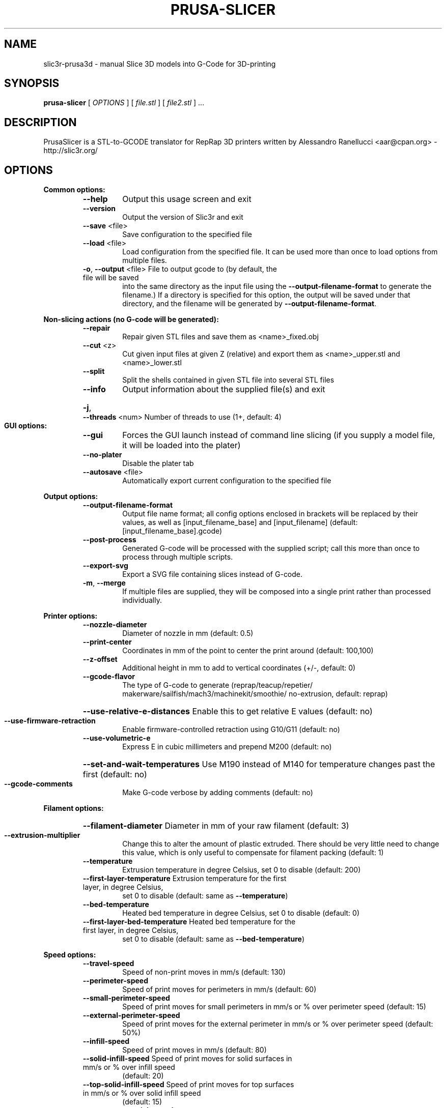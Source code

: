 .\" DO NOT MODIFY THIS FILE!  It was generated by help2man 1.47.4.
.TH PRUSA-SLICER "1" "September 2017" "slic3r-prusa3d 1.33.8.devel" "User Commands"
.SH NAME
slic3r-prusa3d \- manual Slice 3D models into G-Code for 3D-printing
.SH SYNOPSIS
.B prusa-slicer
[ \fI\,OPTIONS \/\fR] [ \fI\,file.stl \/\fR] [ \fI\,file2.stl \/\fR] ...
.SH DESCRIPTION
PrusaSlicer is a STL\-to\-GCODE translator for RepRap 3D printers
written by Alessandro Ranellucci <aar@cpan.org> \- http://slic3r.org/
.SH OPTIONS
.B Common options:
.RS
.TP
\fB\-\-help\fR
Output this usage screen and exit
.TP
\fB\-\-version\fR
Output the version of Slic3r and exit
.TP
\fB\-\-save\fR <file>
Save configuration to the specified file
.TP
\fB\-\-load\fR <file>
Load configuration from the specified file. It can be used
more than once to load options from multiple files.
.TP
\fB\-o\fR, \fB\-\-output\fR <file> File to output gcode to (by default, the file will be saved
into the same directory as the input file using the
\fB\-\-output\-filename\-format\fR to generate the filename.) If a
directory is specified for this option, the output will
be saved under that directory, and the filename will be
generated by \fB\-\-output\-filename\-format\fR.
.RE

.B Non\-slicing actions (no G\-code will be generated):
.RS
.TP
\fB\-\-repair\fR
Repair given STL files and save them as <name>_fixed.obj
.TP
\fB\-\-cut\fR <z>
Cut given input files at given Z (relative) and export
them as <name>_upper.stl and <name>_lower.stl
.TP
\fB\-\-split\fR
Split the shells contained in given STL file into several STL files
.TP
\fB\-\-info\fR
Output information about the supplied file(s) and exit
.HP
\fB\-j\fR, \fB\-\-threads\fR <num> Number of threads to use (1+, default: 4)
.RE

.B GUI options:
.RS
.TP
\fB\-\-gui\fR
Forces the GUI launch instead of command line slicing (if you
supply a model file, it will be loaded into the plater)
.TP
\fB\-\-no\-plater\fR
Disable the plater tab
.TP
\fB\-\-autosave\fR <file>
Automatically export current configuration to the specified file
.RE

.B Output options:
.RS
.TP
\fB\-\-output\-filename\-format\fR
Output file name format; all config options enclosed in brackets
will be replaced by their values, as well as [input_filename_base]
and [input_filename] (default: [input_filename_base].gcode)
.TP
\fB\-\-post\-process\fR
Generated G\-code will be processed with the supplied script;
call this more than once to process through multiple scripts.
.TP
\fB\-\-export\-svg\fR
Export a SVG file containing slices instead of G\-code.
.TP
\fB\-m\fR, \fB\-\-merge\fR
If multiple files are supplied, they will be composed into a single
print rather than processed individually.
.RE

.B Printer options:
.RS
.TP
\fB\-\-nozzle\-diameter\fR
Diameter of nozzle in mm (default: 0.5)
.TP
\fB\-\-print\-center\fR
Coordinates in mm of the point to center the print around
(default: 100,100)
.TP
\fB\-\-z\-offset\fR
Additional height in mm to add to vertical coordinates
(+/\-, default: 0)
.TP
\fB\-\-gcode\-flavor\fR
.ad l
The type of G\-code to generate (reprap/\:teacup/\:repetier/\:makerware/\:sailfish/\:mach3/\:machinekit/\:smoothie/\:no\-extrusion, default: reprap)
.ad b
.HP
\fB\-\-use\-relative\-e\-distances\fR Enable this to get relative E values (default: no)
.TP
\fB\-\-use\-firmware\-retraction\fR
Enable firmware\-controlled retraction using G10/G11 (default: no)
.TP
\fB\-\-use\-volumetric\-e\fR
Express E in cubic millimeters and prepend M200 (default: no)
.HP
\fB\-\-set\-and\-wait\-temperatures\fR Use M190 instead of M140 for temperature changes past the first (default: no)
.TP
\fB\-\-gcode\-comments\fR
Make G\-code verbose by adding comments (default: no)
.RE

.B Filament options:
.RS
.HP
\fB\-\-filament\-diameter\fR Diameter in mm of your raw filament (default: 3)
.TP
\fB\-\-extrusion\-multiplier\fR
Change this to alter the amount of plastic extruded. There should be
very little need to change this value, which is only useful to
compensate for filament packing (default: 1)
.TP
\fB\-\-temperature\fR
Extrusion temperature in degree Celsius, set 0 to disable (default: 200)
.TP
\fB\-\-first\-layer\-temperature\fR Extrusion temperature for the first layer, in degree Celsius,
set 0 to disable (default: same as \fB\-\-temperature\fR)
.TP
\fB\-\-bed\-temperature\fR
Heated bed temperature in degree Celsius, set 0 to disable (default: 0)
.TP
\fB\-\-first\-layer\-bed\-temperature\fR Heated bed temperature for the first layer, in degree Celsius,
set 0 to disable (default: same as \fB\-\-bed\-temperature\fR)
.RE

.B Speed options:
.RS
.TP
\fB\-\-travel\-speed\fR
Speed of non\-print moves in mm/s (default: 130)
.TP
\fB\-\-perimeter\-speed\fR
Speed of print moves for perimeters in mm/s (default: 60)
.TP
\fB\-\-small\-perimeter\-speed\fR
Speed of print moves for small perimeters in mm/s or % over perimeter speed
(default: 15)
.TP
\fB\-\-external\-perimeter\-speed\fR
Speed of print moves for the external perimeter in mm/s or % over perimeter speed
(default: 50%)
.TP
\fB\-\-infill\-speed\fR
Speed of print moves in mm/s (default: 80)
.TP
\fB\-\-solid\-infill\-speed\fR Speed of print moves for solid surfaces in mm/s or % over infill speed
(default: 20)
.TP
\fB\-\-top\-solid\-infill\-speed\fR Speed of print moves for top surfaces in mm/s or % over solid infill speed
(default: 15)
.TP
\fB\-\-support\-material\-speed\fR
Speed of support material print moves in mm/s (default: 60)
.TP
\fB\-\-support\-material\-interface\-speed\fR
Speed of support material interface print moves in mm/s or % over support material
speed (default: 100%)
.TP
\fB\-\-bridge\-speed\fR
Speed of bridge print moves in mm/s (default: 60)
.TP
\fB\-\-gap\-fill\-speed\fR
Speed of gap fill print moves in mm/s (default: 20)
.TP
\fB\-\-first\-layer\-speed\fR Speed of print moves for bottom layer, expressed either as an absolute
value or as a percentage over normal speeds (default: 30)
.RE

.B Acceleration options:
.RS
.TP
\fB\-\-perimeter\-acceleration\fR
Overrides firmware's default acceleration for perimeters. (mm/s^2, set zero
to disable; default: 0)
.TP
\fB\-\-infill\-acceleration\fR
Overrides firmware's default acceleration for infill. (mm/s^2, set zero
to disable; default: 0)
.TP
\fB\-\-bridge\-acceleration\fR
Overrides firmware's default acceleration for bridges. (mm/s^2, set zero
to disable; default: 0)
.TP
\fB\-\-first\-layer\-acceleration\fR
Overrides firmware's default acceleration for first layer. (mm/s^2, set zero
to disable; default: 0)
.TP
\fB\-\-default\-acceleration\fR
Acceleration will be reset to this value after the specific settings above
have been applied. (mm/s^2, set zero to disable; default: 0)
.RE

.B Accuracy options:
.RS
.TP
\fB\-\-layer\-height\fR
Layer height in mm (default: 0.3)
.HP
\fB\-\-first\-layer\-height\fR Layer height for first layer (mm or %, default: 0.35)
.TP
\fB\-\-infill\-every\-layers\fR
Infill every N layers (default: 1)
.TP
\fB\-\-solid\-infill\-every\-layers\fR
Force a solid layer every N layers (default: 0)
.RE

.B Print options:
.RS
.TP
\fB\-\-perimeters\fR
Number of perimeters/horizontal skins (range: 0+, default: 3)
.TP
\fB\-\-top\-solid\-layers\fR
Number of solid layers to do for top surfaces (range: 0+, default: 3)
.TP
\fB\-\-bottom\-solid\-layers\fR
Number of solid layers to do for bottom surfaces (range: 0+, default: 3)
.TP
\fB\-\-solid\-layers\fR
Shortcut for setting the two options above at once
.TP
\fB\-\-fill\-density\fR
Infill density (range: 0%\-100%, default: 20%)
.TP
\fB\-\-fill\-angle\fR
Infill angle in degrees (range: 0\-90, default: 45)
.TP
\fB\-\-fill\-pattern\fR
Pattern to use to fill non\-solid layers (default: stars)
.HP
\fB\-\-external\-fill\-pattern\fR Pattern to use to fill solid layers (default: rectilinear)
.TP
\fB\-\-start\-gcode\fR
Load initial G\-code from the supplied file. This will overwrite
the default command (home all axes [G28]).
.TP
\fB\-\-end\-gcode\fR
Load final G\-code from the supplied file. This will overwrite
the default commands (turn off temperature [M104 S0],
home X axis [G28 X], disable motors [M84]).
.TP
\fB\-\-before\-layer\-gcode\fR
Load before\-layer\-change G\-code from the supplied file (default: nothing).
.TP
\fB\-\-layer\-gcode\fR
Load layer\-change G\-code from the supplied file (default: nothing).
.TP
\fB\-\-toolchange\-gcode\fR
Load tool\-change G\-code from the supplied file (default: nothing).
.TP
\fB\-\-seam\-position\fR
Position of loop starting points (random/nearest/aligned, default: aligned).
.HP
\fB\-\-external\-perimeters\-first\fR Reverse perimeter order. (default: no)
.TP
\fB\-\-spiral\-vase\fR
Experimental option to raise Z gradually when printing single\-walled vases
(default: no)
.TP
\fB\-\-only\-retract\-when\-crossing\-perimeters\fR
Disable retraction when travelling between infill paths inside the same island.
(default: no)
.TP
\fB\-\-solid\-infill\-below\-area\fR
Force solid infill when a region has a smaller area than this threshold
(mm^2, default: 70)
.TP
\fB\-\-infill\-only\-where\-needed\fR
Only infill under ceilings (default: no)
.TP
\fB\-\-infill\-first\fR
Make infill before perimeters (default: no)
.RE

.B Quality options (slower slicing):
.RS
.TP
\fB\-\-extra\-perimeters\fR
Add more perimeters when needed (default: yes)
.HP
\fB\-\-ensure\-vertical\-shell\-thickness\fR Add solid infill near sloping surfaces to guarantee the vertical shell thickness (top+bottom solid layers). (default: no)
.HP
\fB\-\-avoid\-crossing\-perimeters\fR Optimize travel moves so that no perimeters are crossed (default: no)
.TP
\fB\-\-thin\-walls\fR
Detect single\-width walls (default: yes)
.TP
\fB\-\-overhangs\fR
Experimental option to use bridge flow, speed and fan for overhangs
(default: yes)
.RE

.B Support material options:
.RS
.TP
\fB\-\-support\-material\fR
Generate support material for overhangs
.TP
\fB\-\-support\-material\-threshold\fR
Overhang threshold angle (range: 0\-90, set 0 for automatic detection,
default: 0)
.TP
\fB\-\-support\-material\-pattern\fR
Pattern to use for support material (default: pillars)
.TP
\fB\-\-support\-material\-with\-sheath\fR
Add a sheath (a single perimeter line) around the base support.
This makes the support more reliable, but also more difficult to remove. (default: yes)
.TP
\fB\-\-support\-material\-spacing\fR
Spacing between pattern lines (mm, default: 2.5)
.TP
\fB\-\-support\-material\-angle\fR
Support material angle in degrees (range: 0\-90, default: 0)
.TP
\fB\-\-support\-material\-contact\-distance\fR
Vertical distance between object and support material (0+, default: 0.2)
.TP
\fB\-\-support\-material\-xy\-spacing\fR
XY separation between an object and its support. If expressed as percentage (for example 50%),
it will be calculated over external perimeter width (default: half of exteral perimeter width)
.TP
\fB\-\-support\-material\-interface\-layers\fR
Number of perpendicular layers between support material and object (0+, default: 3)
.TP
\fB\-\-support\-material\-interface\-spacing\fR
Spacing between interface pattern lines (mm, set 0 to get a solid layer, default: 0)
.TP
\fB\-\-raft\-layers\fR
Number of layers to raise the printed objects by (range: 0+, default: 0)
.TP
\fB\-\-support\-material\-enforce\-layers\fR
Enforce support material on the specified number of layers from bottom,
regardless of \fB\-\-support\-material\fR and threshold (0+, default: 0)
.TP
\fB\-\-support\-material\-buildplate\-only\fR
Only create support if it lies on a build plate. Don't create support on a print. (default: no)
.TP
\fB\-\-dont\-support\-bridges\fR
Experimental option for preventing support material from being generated under bridged areas (default: yes)
.RE

.B Retraction options:
.RS
.TP
\fB\-\-retract\-length\fR
Length of retraction in mm when pausing extrusion (default: 2)
.TP
\fB\-\-retract\-speed\fR
Speed for retraction in mm/s (default: 40)
.TP
\fB\-\-deretract\-speed\fR
Speed for deretraction (loading of filament after a retract) in mm/s (default: 40)
.TP
\fB\-\-retract\-restart\-extra\fR
Additional amount of filament in mm to push after
compensating retraction (default: 0)
.TP
\fB\-\-retract\-before\-travel\fR
Only retract before travel moves of this length in mm (default: 2)
.TP
\fB\-\-retract\-lift\fR
Lift Z by the given distance in mm when retracting (default: 0)
.HP
\fB\-\-retract\-lift\-above\fR Only lift Z when above the specified height (default: 0)
.HP
\fB\-\-retract\-lift\-below\fR Only lift Z when below the specified height (default: 0)
.TP
\fB\-\-retract\-layer\-change\fR
Enforce a retraction before each Z move (default: no)
.TP
\fB\-\-wipe\fR
Wipe the nozzle while doing a retraction (default: no)
.RE

.B Retraction options for multi\-extruder setups:
.RS
.TP
\fB\-\-retract\-length\-toolchange\fR
Length of retraction in mm when disabling tool (default: 10)
.TP
\fB\-\-retract\-restart\-extra\-toolchange\fR
Additional amount of filament in mm to push after
switching tool (default: 0)
.RE

.B Cooling options:
.RS
.TP
\fB\-\-cooling\fR
Enable fan and cooling control
.TP
\fB\-\-min\-fan\-speed\fR
Minimum fan speed (default: 35%)
.TP
\fB\-\-max\-fan\-speed\fR
Maximum fan speed (default: 100%)
.TP
\fB\-\-bridge\-fan\-speed\fR
Fan speed to use when bridging (default: 100%)
.TP
\fB\-\-fan\-below\-layer\-time\fR Enable fan if layer print time is below this approximate number
of seconds (default: 60)
.TP
\fB\-\-slowdown\-below\-layer\-time\fR Slow down if layer print time is below this approximate number
of seconds (default: 5)
.TP
\fB\-\-min\-print\-speed\fR
Minimum print speed (mm/s, default: 10)
.HP
\fB\-\-disable\-fan\-first\-layers\fR Disable fan for the first N layers (default: 3)
.TP
\fB\-\-fan\-always\-on\fR
Keep fan always on at min fan speed, even for layers that don't need
cooling
.RE

.B Skirt options:
.RS
.TP
\fB\-\-skirts\fR
Number of skirts to draw (0+, default: 1)
.TP
\fB\-\-skirt\-distance\fR
Distance in mm between innermost skirt and object
(default: 6)
.TP
\fB\-\-skirt\-height\fR
Height of skirts to draw (expressed in layers, 0+, default: 1)
.TP
\fB\-\-min\-skirt\-length\fR
Generate no less than the number of loops required to consume this length
of filament on the first layer, for each extruder (mm, 0+, default: 0)
.TP
\fB\-\-brim\-width\fR
Width of the brim that will get added to each object to help adhesion
(mm, default: 0)
.RE

.B Transform options:
.RS
.TP
\fB\-\-scale\fR
Factor for scaling input object (default: 1)
.TP
\fB\-\-rotate\fR
Rotation angle in degrees (0\-360, default: 0)
.TP
\fB\-\-duplicate\fR
Number of items with auto\-arrange (1+, default: 1)
.TP
\fB\-\-duplicate\-grid\fR
Number of items with grid arrangement (default: 1,1)
.HP
\fB\-\-duplicate\-distance\fR Distance in mm between copies (default: 6)
.TP
\fB\-\-dont\-arrange\fR
Don't arrange the objects on the build plate. The model coordinates
define the absolute positions on the build plate.
The option \fB\-\-print\-center\fR will be ignored.
.TP
\fB\-\-clip_multipart_objects\fR
When printing multi\-material objects, this settings will make prusa-slicer to
clip the overlapping object parts one by the other (2nd part will be clipped by
the 1st, 3rd part will be clipped by the 1st and 2nd etc). (default: 0);
.TP
\fB\-\-elefant\-foot\-compensation\fR
Shrink the first layer by the configured value to compensate for the 1st layer squish
aka an Elefant Foot effect (mm, default: 0)
.TP
\fB\-\-xy\-size\-compensation\fR
Grow/shrink objects by the configured absolute distance (mm, default: 0)
.RE

.B Sequential printing options:
.RS
.TP
\fB\-\-complete\-objects\fR
When printing multiple objects and/or copies, complete each one before
starting the next one; watch out for extruder collisions (default: no)
.TP
\fB\-\-extruder\-clearance\-radius\fR Radius in mm above which extruder won't collide with anything
(default: 20)
.TP
\fB\-\-extruder\-clearance\-height\fR Maximum vertical extruder depth; i.e. vertical distance from
extruder tip and carriage bottom (default: 20)
.RE

.B Miscellaneous options:
.RS
.TP
\fB\-\-notes\fR
Notes to be added as comments to the output file
.TP
\fB\-\-resolution\fR
Minimum detail resolution (mm, set zero for full resolution, default: 0)
.RE

.B Flow options (advanced):
.RS
.TP
\fB\-\-extrusion\-width\fR
Set extrusion width manually; it accepts either an absolute value in mm
(like 0.65) or a percentage over layer height (like 200%)
.TP
\fB\-\-first\-layer\-extrusion\-width\fR
Set a different extrusion width for first layer
.TP
\fB\-\-perimeter\-extrusion\-width\fR
Set a different extrusion width for perimeters
.TP
\fB\-\-external\-perimeter\-extrusion\-width\fR
Set a different extrusion width for external perimeters
.TP
\fB\-\-infill\-extrusion\-width\fR
Set a different extrusion width for infill
.TP
\fB\-\-solid\-infill\-extrusion\-width\fR
Set a different extrusion width for solid infill
.TP
\fB\-\-top\-infill\-extrusion\-width\fR
Set a different extrusion width for top infill
.TP
\fB\-\-support\-material\-extrusion\-width\fR
Set a different extrusion width for support material
.TP
\fB\-\-infill\-overlap\fR
Overlap between infill and perimeters (default: 25%)
.HP
\fB\-\-bridge\-flow\-ratio\fR Multiplier for extrusion when bridging (> 0, default: 1)
.RE

.B Multiple extruder options:
.RS
.TP
\fB\-\-extruder\-offset\fR
Offset of each extruder, if firmware doesn't handle the displacement
(can be specified multiple times, default: 0x0)
.TP
\fB\-\-perimeter\-extruder\fR
Extruder to use for perimeters and brim (1+, default: 1)
.TP
\fB\-\-infill\-extruder\fR
Extruder to use for infill (1+, default: 1)
.TP
\fB\-\-solid\-infill\-extruder\fR
Extruder to use for solid infill (1+, default: 1)
.TP
\fB\-\-support\-material\-extruder\fR
Extruder to use for support material, raft and skirt
(1+, 0 to use the current extruder to minimize tool changes, default: 1)
.TP
\fB\-\-support\-material\-interface\-extruder\fR
Extruder to use for support material interface
(1+, 0 to use the current extruder to minimize tool changes, default: 1)
.TP
\fB\-\-ooze\-prevention\fR
Drop temperature and park extruders outside a full skirt for automatic wiping
(default: no)
.TP
\fB\-\-standby\-temperature\-delta\fR
Temperature difference to be applied when an extruder is not active and
\fB\-\-ooze\-prevention\fR is enabled (default: \fB\-5\fR)

